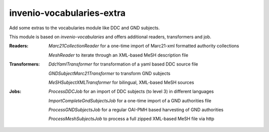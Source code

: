 ..
    Copyright (C) 2025 University of Münster.

    invenio-vocabularies-extra is free software; you can redistribute it
    and/or modify it under the terms of the MIT License; see LICENSE file for
    more details.

============================
 invenio-vocabularies-extra
============================

Add some extras to the vocabularies module like DDC and GND subjects.

This module is based on `invenio-vocabularies` and offers additional readers, transformers and job.

:Readers:
    *Marc21CollectionReader* for a one-time import of Marc21-xml formatted authority collections
    
    *MeshReader* to iterate through an XML-based MeSH description file

:Transformers:
    *DdcYamlTransformer* for transformation of a yaml based DDC source file

    *GNDSubjectMarc21Transformer* to transform GND subjects
    
    *MeSHSubjectXMLTransformer* for bilingual, XML-based MeSH sources

:Jobs:
    *ProcessDDCJob* for an import of DDC subjects (to level 3) in different languages

    *ImportCompleteGndSubjectsJob* for a one-time import of a GND authorities file

    *ProcessGNDSubjectsJob* for a regular OAI-PMH based harvesting of GND authorities
    
    *ProcessMeshSubjectsJob* to process a full zipped XML-based MeSH file via http



